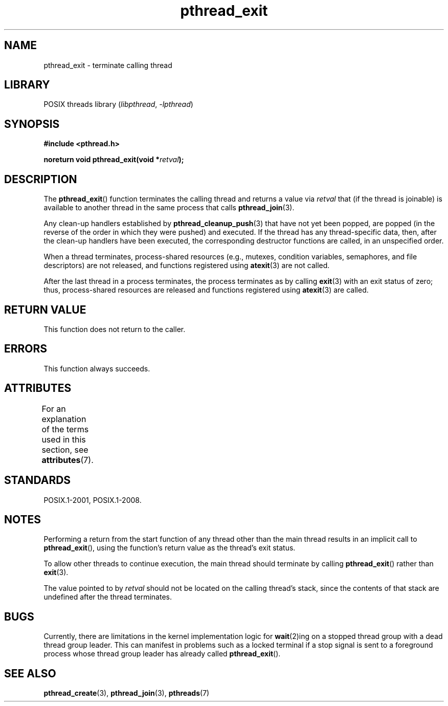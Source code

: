 .\" Copyright (c) 2008 Linux Foundation, written by Michael Kerrisk
.\"     <mtk.manpages@gmail.com>
.\"
.\" SPDX-License-Identifier: Linux-man-pages-copyleft
.\"
.TH pthread_exit 3 (date) "Linux man-pages (unreleased)"
.SH NAME
pthread_exit \- terminate calling thread
.SH LIBRARY
POSIX threads library
.RI ( libpthread ", " \-lpthread )
.SH SYNOPSIS
.nf
.B #include <pthread.h>
.PP
.BI "noreturn void pthread_exit(void *" retval );
.fi
.SH DESCRIPTION
The
.BR pthread_exit ()
function terminates the calling thread and returns a value via
.I retval
that (if the thread is joinable)
is available to another thread in the same process that calls
.BR pthread_join (3).
.PP
Any clean-up handlers established by
.BR pthread_cleanup_push (3)
that have not yet been popped,
are popped (in the reverse of the order in which they were pushed)
and executed.
If the thread has any thread-specific data, then,
after the clean-up handlers have been executed,
the corresponding destructor functions are called,
in an unspecified order.
.PP
When a thread terminates,
process-shared resources (e.g., mutexes, condition variables,
semaphores, and file descriptors) are not released,
and functions registered using
.BR atexit (3)
are not called.
.PP
After the last thread in a process terminates,
the process terminates as by calling
.BR exit (3)
with an exit status of zero;
thus, process-shared resources
are released and functions registered using
.BR atexit (3)
are called.
.SH RETURN VALUE
This function does not return to the caller.
.SH ERRORS
This function always succeeds.
.SH ATTRIBUTES
For an explanation of the terms used in this section, see
.BR attributes (7).
.ad l
.nh
.TS
allbox;
lbx lb lb
l l l.
Interface	Attribute	Value
T{
.BR pthread_exit ()
T}	Thread safety	MT-Safe
.TE
.hy
.ad
.sp 1
.SH STANDARDS
POSIX.1-2001, POSIX.1-2008.
.SH NOTES
Performing a return from the start function of any thread other
than the main thread results in an implicit call to
.BR pthread_exit (),
using the function's return value as the thread's exit status.
.PP
To allow other threads to continue execution,
the main thread should terminate by calling
.BR pthread_exit ()
rather than
.BR exit (3).
.PP
The value pointed to by
.I retval
should not be located on the calling thread's stack,
since the contents of that stack are undefined after the thread terminates.
.SH BUGS
Currently,
.\" Linux 2.6.27
there are limitations in the kernel implementation logic for
.BR wait (2)ing
on a stopped thread group with a dead thread group leader.
This can manifest in problems such as a locked terminal if a stop signal is
sent to a foreground process whose thread group leader has already called
.BR pthread_exit ().
.\" FIXME . review a later kernel to see if this gets fixed
.\" http://thread.gmane.org/gmane.linux.kernel/611611
.\" http://marc.info/?l=linux-kernel&m=122525468300823&w=2
.SH SEE ALSO
.BR pthread_create (3),
.BR pthread_join (3),
.BR pthreads (7)
